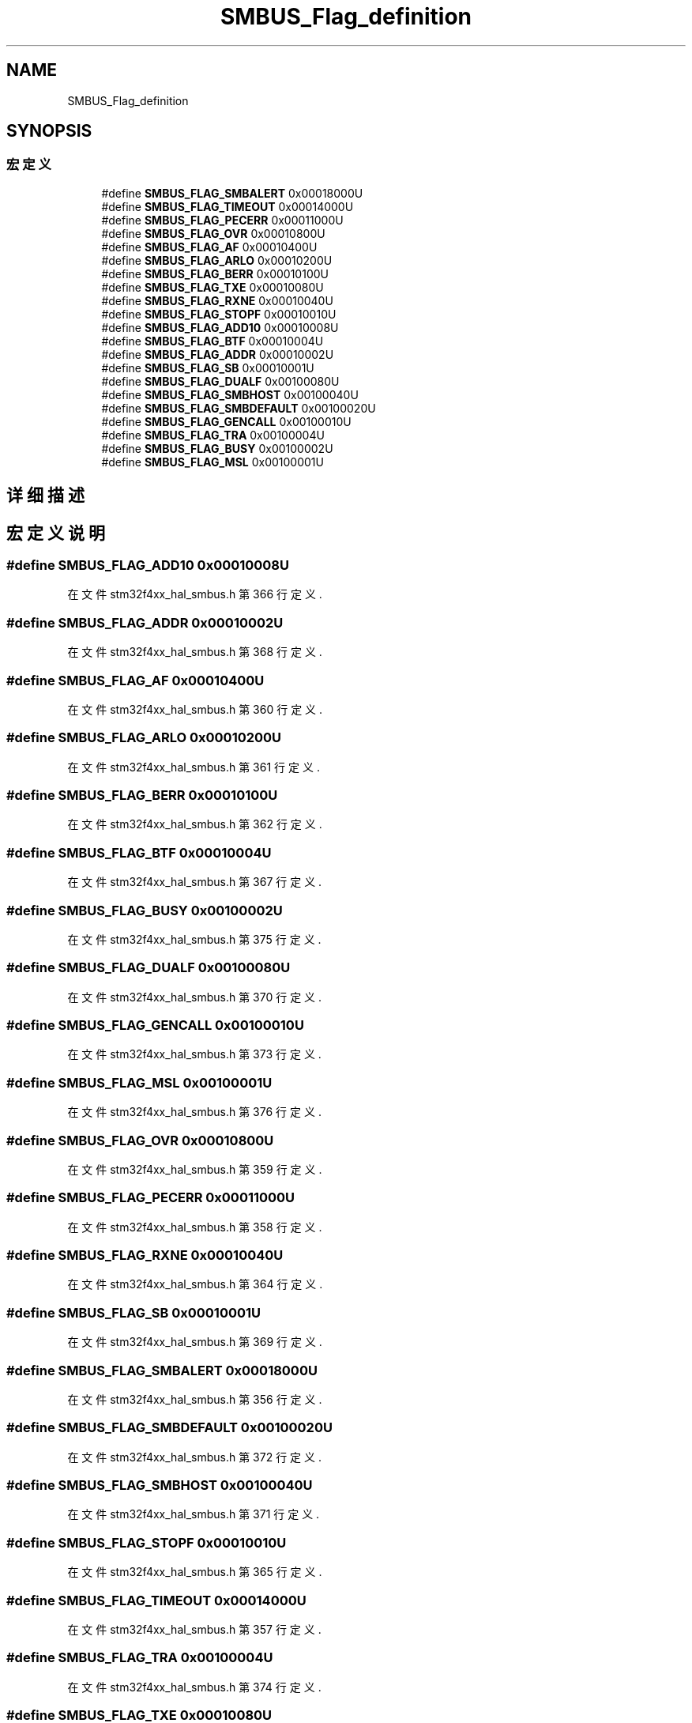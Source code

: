 .TH "SMBUS_Flag_definition" 3 "2020年 八月 7日 星期五" "Version 1.24.0" "STM32F4_HAL" \" -*- nroff -*-
.ad l
.nh
.SH NAME
SMBUS_Flag_definition
.SH SYNOPSIS
.br
.PP
.SS "宏定义"

.in +1c
.ti -1c
.RI "#define \fBSMBUS_FLAG_SMBALERT\fP   0x00018000U"
.br
.ti -1c
.RI "#define \fBSMBUS_FLAG_TIMEOUT\fP   0x00014000U"
.br
.ti -1c
.RI "#define \fBSMBUS_FLAG_PECERR\fP   0x00011000U"
.br
.ti -1c
.RI "#define \fBSMBUS_FLAG_OVR\fP   0x00010800U"
.br
.ti -1c
.RI "#define \fBSMBUS_FLAG_AF\fP   0x00010400U"
.br
.ti -1c
.RI "#define \fBSMBUS_FLAG_ARLO\fP   0x00010200U"
.br
.ti -1c
.RI "#define \fBSMBUS_FLAG_BERR\fP   0x00010100U"
.br
.ti -1c
.RI "#define \fBSMBUS_FLAG_TXE\fP   0x00010080U"
.br
.ti -1c
.RI "#define \fBSMBUS_FLAG_RXNE\fP   0x00010040U"
.br
.ti -1c
.RI "#define \fBSMBUS_FLAG_STOPF\fP   0x00010010U"
.br
.ti -1c
.RI "#define \fBSMBUS_FLAG_ADD10\fP   0x00010008U"
.br
.ti -1c
.RI "#define \fBSMBUS_FLAG_BTF\fP   0x00010004U"
.br
.ti -1c
.RI "#define \fBSMBUS_FLAG_ADDR\fP   0x00010002U"
.br
.ti -1c
.RI "#define \fBSMBUS_FLAG_SB\fP   0x00010001U"
.br
.ti -1c
.RI "#define \fBSMBUS_FLAG_DUALF\fP   0x00100080U"
.br
.ti -1c
.RI "#define \fBSMBUS_FLAG_SMBHOST\fP   0x00100040U"
.br
.ti -1c
.RI "#define \fBSMBUS_FLAG_SMBDEFAULT\fP   0x00100020U"
.br
.ti -1c
.RI "#define \fBSMBUS_FLAG_GENCALL\fP   0x00100010U"
.br
.ti -1c
.RI "#define \fBSMBUS_FLAG_TRA\fP   0x00100004U"
.br
.ti -1c
.RI "#define \fBSMBUS_FLAG_BUSY\fP   0x00100002U"
.br
.ti -1c
.RI "#define \fBSMBUS_FLAG_MSL\fP   0x00100001U"
.br
.in -1c
.SH "详细描述"
.PP 

.SH "宏定义说明"
.PP 
.SS "#define SMBUS_FLAG_ADD10   0x00010008U"

.PP
在文件 stm32f4xx_hal_smbus\&.h 第 366 行定义\&.
.SS "#define SMBUS_FLAG_ADDR   0x00010002U"

.PP
在文件 stm32f4xx_hal_smbus\&.h 第 368 行定义\&.
.SS "#define SMBUS_FLAG_AF   0x00010400U"

.PP
在文件 stm32f4xx_hal_smbus\&.h 第 360 行定义\&.
.SS "#define SMBUS_FLAG_ARLO   0x00010200U"

.PP
在文件 stm32f4xx_hal_smbus\&.h 第 361 行定义\&.
.SS "#define SMBUS_FLAG_BERR   0x00010100U"

.PP
在文件 stm32f4xx_hal_smbus\&.h 第 362 行定义\&.
.SS "#define SMBUS_FLAG_BTF   0x00010004U"

.PP
在文件 stm32f4xx_hal_smbus\&.h 第 367 行定义\&.
.SS "#define SMBUS_FLAG_BUSY   0x00100002U"

.PP
在文件 stm32f4xx_hal_smbus\&.h 第 375 行定义\&.
.SS "#define SMBUS_FLAG_DUALF   0x00100080U"

.PP
在文件 stm32f4xx_hal_smbus\&.h 第 370 行定义\&.
.SS "#define SMBUS_FLAG_GENCALL   0x00100010U"

.PP
在文件 stm32f4xx_hal_smbus\&.h 第 373 行定义\&.
.SS "#define SMBUS_FLAG_MSL   0x00100001U"

.PP
在文件 stm32f4xx_hal_smbus\&.h 第 376 行定义\&.
.SS "#define SMBUS_FLAG_OVR   0x00010800U"

.PP
在文件 stm32f4xx_hal_smbus\&.h 第 359 行定义\&.
.SS "#define SMBUS_FLAG_PECERR   0x00011000U"

.PP
在文件 stm32f4xx_hal_smbus\&.h 第 358 行定义\&.
.SS "#define SMBUS_FLAG_RXNE   0x00010040U"

.PP
在文件 stm32f4xx_hal_smbus\&.h 第 364 行定义\&.
.SS "#define SMBUS_FLAG_SB   0x00010001U"

.PP
在文件 stm32f4xx_hal_smbus\&.h 第 369 行定义\&.
.SS "#define SMBUS_FLAG_SMBALERT   0x00018000U"

.PP
在文件 stm32f4xx_hal_smbus\&.h 第 356 行定义\&.
.SS "#define SMBUS_FLAG_SMBDEFAULT   0x00100020U"

.PP
在文件 stm32f4xx_hal_smbus\&.h 第 372 行定义\&.
.SS "#define SMBUS_FLAG_SMBHOST   0x00100040U"

.PP
在文件 stm32f4xx_hal_smbus\&.h 第 371 行定义\&.
.SS "#define SMBUS_FLAG_STOPF   0x00010010U"

.PP
在文件 stm32f4xx_hal_smbus\&.h 第 365 行定义\&.
.SS "#define SMBUS_FLAG_TIMEOUT   0x00014000U"

.PP
在文件 stm32f4xx_hal_smbus\&.h 第 357 行定义\&.
.SS "#define SMBUS_FLAG_TRA   0x00100004U"

.PP
在文件 stm32f4xx_hal_smbus\&.h 第 374 行定义\&.
.SS "#define SMBUS_FLAG_TXE   0x00010080U"

.PP
在文件 stm32f4xx_hal_smbus\&.h 第 363 行定义\&.
.SH "作者"
.PP 
由 Doyxgen 通过分析 STM32F4_HAL 的 源代码自动生成\&.
